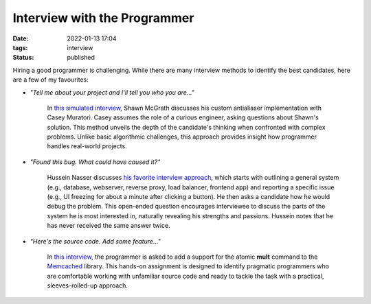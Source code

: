 Interview with the Programmer
#############################

:date: 2022-01-13 17:04
:tags: interview
:status: published

.. image:: images/interview.jpeg
    :alt: wooden desk with typewriter
    :class: image-process-article-image

Hiring a good programmer is challenging. While there are many interview methods to identify the best candidates, here are a few of my favourites:

* `"Tell me about your project and I'll tell you who you are..."`

    In `this simulated interview <https://www.youtube.com/watch?v=cfyWvJdsDRI>`_, Shawn McGrath discusses his custom antialiaser implementation with Casey Muratori. Casey assumes the role of a curious engineer, asking questions about Shawn's solution. This method unveils the depth of the candidate's thinking when confronted with complex problems. Unlike basic algorithmic challenges, this approach provides insight how programmer handles real-world projects.

* `"Found this bug. What could have caused it?"`

    Hussein Nasser discusses `his favorite interview approach <https://www.youtube.com/watch?v=bDIB2eIzIC8>`_, which starts with outlining a general system (e.g., database, webserver, reverse proxy, load balancer, frontend app) and reporting a specific issue (e.g., UI freezing for about a minute after clicking a button). He then asks a candidate how he would debug the problem. This open-ended question encourages interviewee to discuss the parts of the system he is most interested in, naturally revealing his strengths and passions. Hussein notes that he has never received the same answer twice.

* `"Here's the source code. Add some feature..."`
    
    In `this interview <https://quuxplusone.github.io/blog/2022/01/06/memcached-interview/>`_, the programmer is asked to add a support for the atomic **mult** command to the `Memcached <https://memcached.org>`_ library. This hands-on assignment is designed to identify pragmatic programmers who are comfortable working with unfamiliar source code and ready to tackle the task with a practical, sleeves-rolled-up approach.  
    
